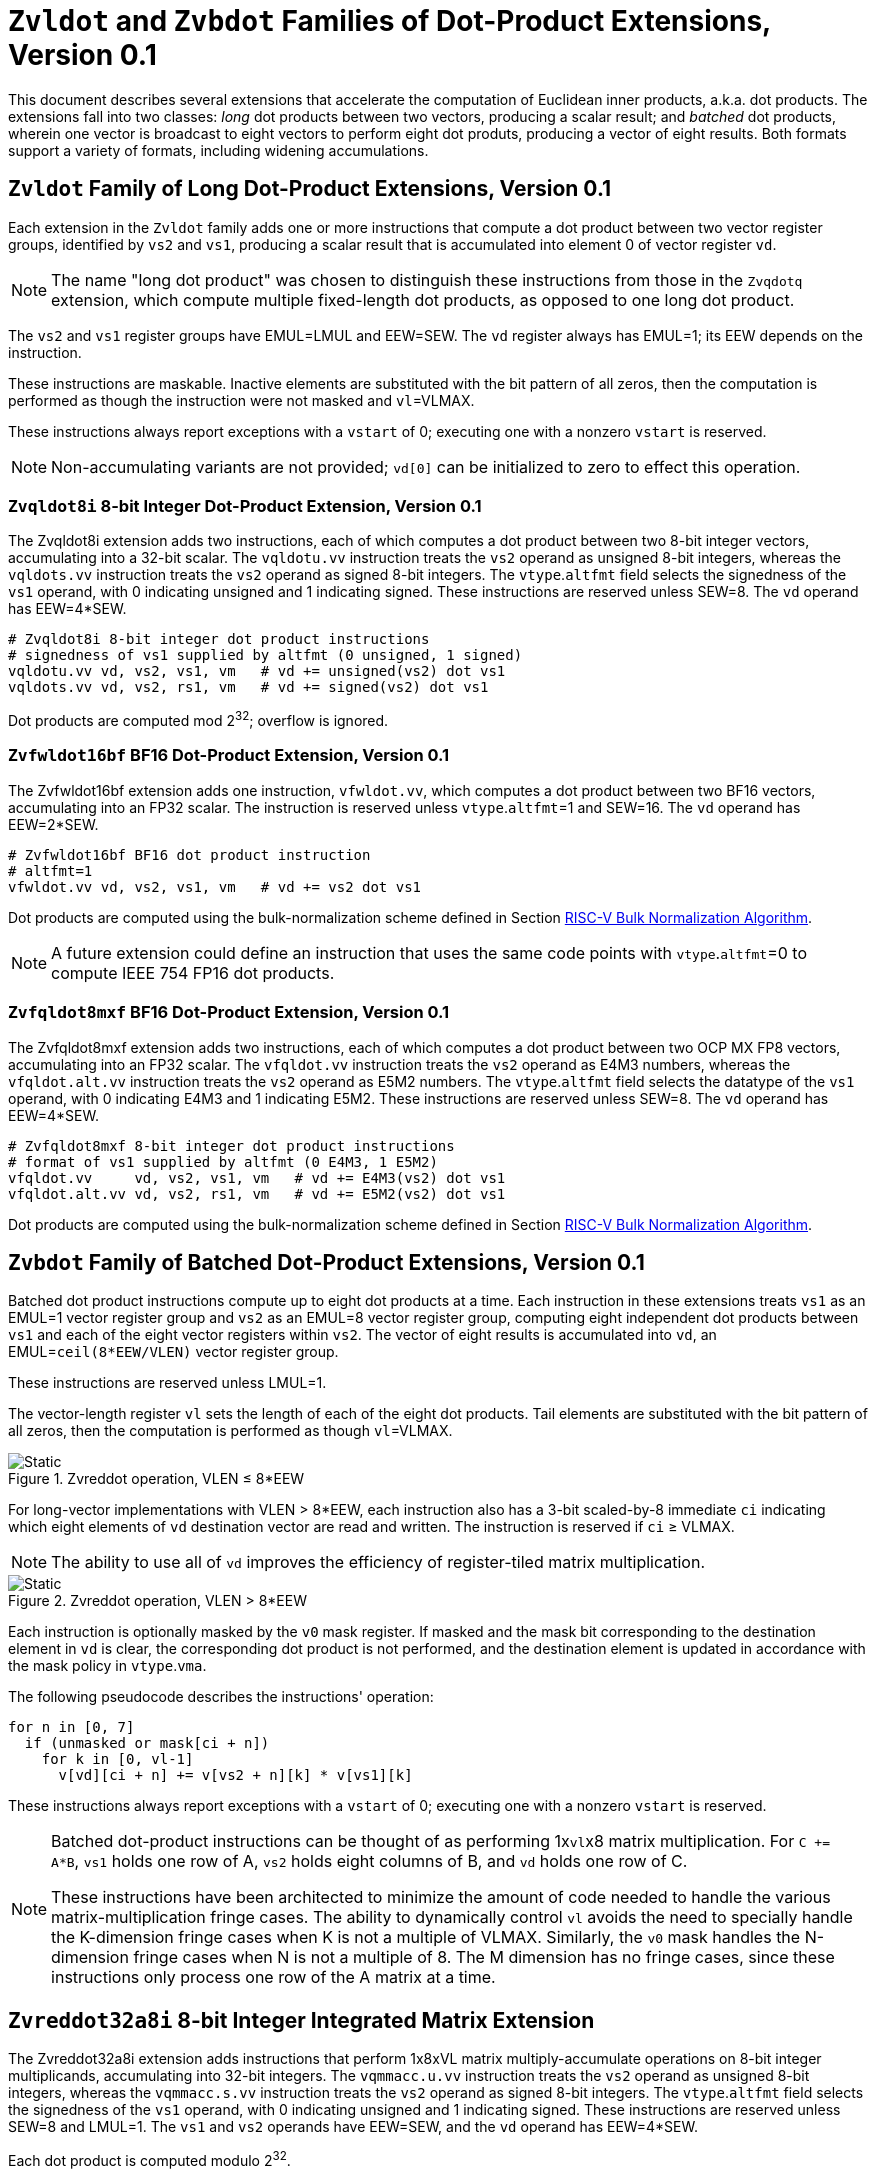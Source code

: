 :le: &#8804;
:ge: &#8805;
:dot-version: 0.1

= `Zvldot` and `Zvbdot` Families of Dot-Product Extensions, Version {dot-version}

This document describes several extensions that accelerate the computation
of Euclidean inner products, a.k.a. dot products.
The extensions fall into two classes: _long_ dot products between two vectors,
producing a scalar result; and _batched_ dot products, wherein one vector is
broadcast to eight vectors to perform eight dot produts, producing a vector of
eight results.
Both formats support a variety of formats, including widening accumulations.

== `Zvldot` Family of Long Dot-Product Extensions, Version {dot-version}

Each extension in the `Zvldot` family adds one or more instructions that
compute a dot product between two vector register groups, identified by
`vs2` and `vs1`, producing a scalar result that is accumulated into element
0 of vector register `vd`.

NOTE: The name "long dot product" was chosen to distinguish these instructions
from those in the `Zvqdotq` extension, which compute multiple fixed-length
dot products, as opposed to one long dot product.

The `vs2` and `vs1` register groups have EMUL=LMUL and EEW=SEW.
The `vd` register always has EMUL=1; its EEW depends on the instruction.

These instructions are maskable.
Inactive elements are substituted with the bit pattern of all zeros, then the
computation is performed as though the instruction were not masked and
`vl`=VLMAX.

These instructions always report exceptions with a `vstart` of 0;
executing one with a nonzero `vstart` is reserved.

NOTE: Non-accumulating variants are not provided; `vd[0]` can be initialized
to zero to effect this operation.

=== `Zvqldot8i` 8-bit Integer Dot-Product Extension, Version {dot-version}

The Zvqldot8i extension adds two instructions, each of which computes a dot
product between two 8-bit integer vectors, accumulating into a 32-bit scalar.
The `vqldotu.vv` instruction treats the `vs2` operand as unsigned 8-bit
integers, whereas the `vqldots.vv` instruction treats the `vs2` operand
as signed 8-bit integers.
The `vtype`.`altfmt` field selects the signedness of the `vs1` operand,
with 0 indicating unsigned and 1 indicating signed.
These instructions are reserved unless SEW=8.
The `vd` operand has EEW=4*SEW.

----
# Zvqldot8i 8-bit integer dot product instructions
# signedness of vs1 supplied by altfmt (0 unsigned, 1 signed)
vqldotu.vv vd, vs2, vs1, vm   # vd += unsigned(vs2) dot vs1
vqldots.vv vd, vs2, rs1, vm   # vd += signed(vs2) dot vs1
----

Dot products are computed mod 2^32^; overflow is ignored.

=== `Zvfwldot16bf` BF16 Dot-Product Extension, Version {dot-version}

The Zvfwldot16bf extension adds one instruction, `vfwldot.vv`, which computes
a dot product between two BF16 vectors, accumulating into an FP32 scalar.
The instruction is reserved unless `vtype`.`altfmt`=1 and SEW=16.
The `vd` operand has EEW=2*SEW.

----
# Zvfwldot16bf BF16 dot product instruction
# altfmt=1
vfwldot.vv vd, vs2, vs1, vm   # vd += vs2 dot vs1
----

Dot products are computed using the bulk-normalization scheme defined in
Section <<#BulkNorm>>.

NOTE: A future extension could define an instruction that uses the same code
points with `vtype`.`altfmt`=0 to compute IEEE 754 FP16 dot products.

=== `Zvfqldot8mxf` BF16 Dot-Product Extension, Version {dot-version}

The Zvfqldot8mxf extension adds two instructions, each of which computes a dot
product between two OCP MX FP8 vectors, accumulating into an FP32 scalar.
The `vfqldot.vv` instruction treats the `vs2` operand as E4M3 numbers,
whereas the `vfqldot.alt.vv` instruction treats the `vs2` operand
as E5M2 numbers.
The `vtype`.`altfmt` field selects the datatype of the `vs1` operand,
with 0 indicating E4M3 and 1 indicating E5M2.
These instructions are reserved unless SEW=8.
The `vd` operand has EEW=4*SEW.

----
# Zvfqldot8mxf 8-bit integer dot product instructions
# format of vs1 supplied by altfmt (0 E4M3, 1 E5M2)
vfqldot.vv     vd, vs2, vs1, vm   # vd += E4M3(vs2) dot vs1
vfqldot.alt.vv vd, vs2, rs1, vm   # vd += E5M2(vs2) dot vs1
----

Dot products are computed using the bulk-normalization scheme defined in
Section <<#BulkNorm>>.

== `Zvbdot` Family of Batched Dot-Product Extensions, Version {dot-version}

Batched dot product instructions compute up to eight dot products at a time.
Each instruction in these extensions treats `vs1` as an EMUL=1 vector register
group and `vs2` as an EMUL=8 vector register group, computing eight independent
dot products between `vs1` and each of the eight vector registers within `vs2`.
The vector of eight results is accumulated into `vd`, an EMUL=`ceil(8*EEW/VLEN)`
vector register group.

These instructions are reserved unless LMUL=1.

The vector-length register `vl` sets the length of each of the eight dot
products.
Tail elements are substituted with the bit pattern of all zeros, then the
computation is performed as though `vl`=VLMAX.

image::zvmm-simple.svg[Static, pdfwidth=4in, title="Zvreddot operation, VLEN &#8804; 8*EEW"]

For long-vector implementations with VLEN > 8*EEW, each instruction also has
a 3-bit scaled-by-8 immediate `ci` indicating which eight elements of `vd`
destination vector are read and written.
The instruction is reserved if `ci` {ge} VLMAX.

NOTE: The ability to use all of `vd` improves the efficiency of register-tiled
matrix multiplication.

image::zvmm-ci.svg[Static, pdfwidth=7in, title="Zvreddot operation, VLEN > 8*EEW"]

Each instruction is optionally masked by the `v0` mask register.
If masked and the mask bit corresponding to the destination element in `vd` is clear,
the corresponding dot product is not performed, and the destination element is updated
in accordance with the mask policy in `vtype`.`vma`.

The following pseudocode describes the instructions' operation:

```
for n in [0, 7]
  if (unmasked or mask[ci + n])
    for k in [0, vl-1]
      v[vd][ci + n] += v[vs2 + n][k] * v[vs1][k]
```

These instructions always report exceptions with a `vstart` of 0;
executing one with a nonzero `vstart` is reserved.

[NOTE]
====
Batched dot-product instructions can be thought of as performing 1x``vl``x8
matrix multiplication.
For `C += A*B`, `vs1` holds one row of A, `vs2` holds eight columns of B, and
`vd` holds one row of C.

These instructions have been architected to minimize the amount of code needed
to handle the various matrix-multiplication fringe cases.
The ability to dynamically control `vl` avoids the need to specially handle
the K-dimension fringe cases when K is not a multiple of VLMAX.
Similarly, the `v0` mask handles the N-dimension fringe cases when N is not
a multiple of 8.
The M dimension has no fringe cases, since these instructions only process one
row of the A matrix at a time.
====

== `Zvreddot32a8i` 8-bit Integer Integrated Matrix Extension

The Zvreddot32a8i extension adds instructions that perform 1x8xVL matrix
multiply-accumulate operations on 8-bit integer multiplicands, accumulating
into 32-bit integers.
The `vqmmacc.u.vv` instruction treats the `vs2` operand as unsigned 8-bit
integers, whereas the `vqmmacc.s.vv` instruction treats the `vs2` operand
as signed 8-bit integers.
The `vtype`.`altfmt` field selects the signedness of the `vs1` operand,
with 0 indicating unsigned and 1 indicating signed.
These instructions are reserved unless SEW=8 and LMUL=1.
The `vs1` and `vs2` operands have EEW=SEW, and the `vd` operand has
EEW=4*SEW.

Each dot product is computed modulo 2^32^.

```
vqmmacc.u.vv vd, vs2, vs1, ci, vm
```

```wavedrom
{reg: [
  {bits: 7, name: 0x77},
  {bits: 5, name: 'vd'},
  {bits: 3, name: 0},
  {bits: 5, name: 'vs1'},
  {bits: 3, name: 'ci'},
  {bits: 2, name: 'vs2'},
  {bits: 1, name: 'vm'},
  {bits: 6, name: '101110'},
]}
```

```
vqmmacc.s.vv vd, vs2, vs1, ci, vm
```

```wavedrom
{reg: [
  {bits: 7, name: 0x77},
  {bits: 5, name: 'vd'},
  {bits: 3, name: 0},
  {bits: 5, name: 'vs1'},
  {bits: 3, name: 'ci'},
  {bits: 2, name: 'vs2'},
  {bits: 1, name: 'vm'},
  {bits: 6, name: '101111'},
]}
```

NOTE: Rewrite the following
NOTE: While outer products are efficient when substantial accumulator state is
added, the matrix-vector formulation has several advantages for performing
matrix multiplication within the vector registers.
It scales naturally with vector length while supporting the natural memory
layout, enabling efficient use of unit-stride loads and stores when A and
C are row-major and B is column-major.
The register operand pattern is a better fit for existing vector register file
datapaths, even moreso when the vector registers are renamed.
The high-fan-in dot products allow for a greater degree of energy savings when
using bulk-normalization schemes.
Finally, the matrix-vector formulation can speed up certain cases of
application-level matrix-vector multiplication, in particular when the matrix
is column-major and skinny.

== `Zvreddot32a16bf` BF16 Integrated Matrix Extension

The Zvreddot32a16bf extension adds one instruction, `vfwmmacc.vv`, which
performs a 1x8xVL matrix multiply-accumulate on BF16 multiplicands and an FP32
accumulator.
The instruction is reserved unless SEW=16, LMUL=1, and `vtype`.`altfmt`=1.
The `vs1` and `vs2` operands have EEW=SEW, and the `vd` operand has
EEW=2*SEW.

Each dot product is computed using the bulk-normalization scheme defined in
Section <<#BulkNormScheme>>.

NOTE: Informally, the product exponents are approximated by summing the
multiplicand exponents, modulo the bias.
For the accumulator input, the approximate exponent is its actual exponent.
The maximum of these approximate exponents is then computed.
Each summand's normalization distance is then computed by subtracting its
approximate exponent from the maximum.
Each summand is then normalized by this distance, rounding to odd.
These fixed-point summands are then added, and the final sum is converted to
the destination format, rounding to odd.

NOTE: Because most of the accumulation occurs using fixed-point carry-save arithmetic,
mandating this scheme still offers some degree of implementation flexibility.

```
vfwmmacc.vv vd, vs2, vs1, ci, vm
```

```wavedrom
{reg: [
  {bits: 7, name: 0x77},
  {bits: 5, name: 'vd'},
  {bits: 3, name: 1},
  {bits: 5, name: 'vs1'},
  {bits: 3, name: 'ci'},
  {bits: 2, name: 'vs2'},
  {bits: 1, name: 'vm'},
  {bits: 6, name: '101100'},
]}
```

NOTE: A `Zvreddot32a16f` extension that uses FP16 multiplicands instead of BF16
could also be defined, using the same opcode but with `altfmt`=0.

== `Zvreddot32a8mxf` OCP MX Integrated Matrix Extension

The Zvreddot32a8mxf extension adds instructions that perform 1x8xVL matrix
multiply-accumulate operations on 8-bit OCP MX multiplicands, accumulating
into FP32.
The `vfqmmacc.vv` instruction treats the `vs2` operand as E4M3 numbers,
whereas the `vfqmmacc.alt.vv` instruction treats the `vs2` operand
as E5M2 numbers.
The `vtype`.`altfmt` field selects the datatype of the `vs1` operand,
with 0 indicating E4M3 and 1 indicating E5M2.
These instructions are reserved unless SEW=8 and LMUL=1.
The `vs1` and `vs2` operands have EEW=SEW, and the `vd` operand has
EEW=4*SEW.

Each dot product is computed using the bulk-normalization scheme defined in
Section <<#BulkNormScheme>>.

```
vfqmmacc.vv vd, vs2, vs1, ci, vm
```

```wavedrom
{reg: [
  {bits: 7, name: 0x77},
  {bits: 5, name: 'vd'},
  {bits: 3, name: 1},
  {bits: 5, name: 'vs1'},
  {bits: 3, name: 'ci'},
  {bits: 2, name: 'vs2'},
  {bits: 1, name: 'vm'},
  {bits: 6, name: '101110'},
]}
```

```
vfqmmacc.alt.vv vd, vs2, vs1, ci, vm
```

```wavedrom
{reg: [
  {bits: 7, name: 0x77},
  {bits: 5, name: 'vd'},
  {bits: 3, name: 1},
  {bits: 5, name: 'vs1'},
  {bits: 3, name: 'ci'},
  {bits: 2, name: 'vs2'},
  {bits: 1, name: 'vm'},
  {bits: 6, name: '101111'},
]}
```

NOTE: An `Zvreddot16a8mxf` extension that accumulates into BF16 instead of FP32
could also be defined.

== `Zvreddot32a32f` FP32 Integrated Matrix Extension

The Zvreddot32a32f extension adds one instruction, `vfmmacc.vv`, which performs
a 1x8xVL matrix multiply-accumulate on FP32 multiplicands and an FP32 accumulator.
The instruction is reserved unless SEW=32 and LMUL=1.
The `vs1`, `vs2`, and `vd` operands all have EEW=SEW.

The intermediate FP32 products may either be kept in full precision or may be rounded
to FP32 according to the dynamic rounding mode.
The sum of these dot products and the accumulator must be as though computed by the
`vfredusum.vs` instruction with SEW=32.

NOTE: This formulation allows significant implementation flexibility while being sufficiently
precise to implement SGEMM.

```
vfmmacc.vv vd, vs2, vs1, ci, vm
```

```wavedrom
{reg: [
  {bits: 7, name: 0x77},
  {bits: 5, name: 'vd'},
  {bits: 3, name: 1},
  {bits: 5, name: 'vs1'},
  {bits: 3, name: 'ci'},
  {bits: 2, name: 'vs2'},
  {bits: 1, name: 'vm'},
  {bits: 6, name: '101011'},
]}
```

== Sample code

Following is an optimized inner loop for 8-bit signed integer matrix
multiplication, accumulating into 32-bit integers, for row-major A and C and
column-major B.
To demonstrate use of the `ci` immediate, we assume VLEN {ge} 512, hence `vd`
can hold at least 16 elements of C.
Each loop iteration processes one 15xVLx16 tile, performing 31 unit-stride loads
of length VL, for 7.7 MACCs per loaded element.
For clarity, the loop is not scheduled.

```
loop:
  vsetvli t3, a0, e8alt, m1, ta, ma

  # Load 16 columns of B into v0-v15
  add a6, a3, t1
  vle8.v v0, (a6)
  add a6, a6, a4
  vle8.v v1, (a6)
  add a6, a6, a4
  vle8.v v2, (a6)
  add a6, a6, a4
  vle8.v v3, (a6)
  add a6, a6, a4
  vle8.v v4, (a6)
  add a6, a6, a4
  vle8.v v5, (a6)
  add a6, a6, a4
  vle8.v v6, (a6)
  add a6, a6, a4
  vle8.v v7, (a6)
  add a6, a6, a4
  vle8.v v8, (a6)
  add a6, a6, a4
  vle8.v v9, (a6)
  add a6, a6, a4
  vle8.v v10, (a6)
  add a6, a6, a4
  vle8.v v11, (a6)
  add a6, a6, a4
  vle8.v v12, (a6)
  add a6, a6, a4
  vle8.v v13, (a6)
  add a6, a6, a4
  vle8.v v14, (a6)
  add a6, a6, a4
  vle8.v v15, (a6)

  # Load 1 row of A into v31; macc into v16
  add a6, a1, t1
  vle8.v v31, (a6)
  vqmmacc.s.vv v16, v31, v0, 0
  vqmmacc.s.vv v16, v31, v8, 8

  # Load 1 row of A into v31; macc into v17
  add a6, a6, a2
  vle8.v v31, (a6)
  vqmmacc.s.vv v17, v31, v0, 0
  vqmmacc.s.vv v17, v31, v8, 8

  # etc., total of 15 times
  add a6, a6, a2
  vle8.v v31, (a6)
  vqmmacc.s.vv v18, v31, v0, 0
  vqmmacc.s.vv v18, v31, v8, 8
  add a6, a6, a2
  vle8.v v31, (a6)
  vqmmacc.s.vv v19, v31, v0, 0
  vqmmacc.s.vv v19, v31, v8, 8
  add a6, a6, a2
  vle8.v v31, (a6)
  vqmmacc.s.vv v20, v31, v0, 0
  vqmmacc.s.vv v20, v31, v8, 8
  add a6, a6, a2
  vle8.v v31, (a6)
  vqmmacc.s.vv v21, v31, v0, 0
  vqmmacc.s.vv v21, v31, v8, 8
  add a6, a6, a2
  vle8.v v31, (a6)
  vqmmacc.s.vv v22, v31, v0, 0
  vqmmacc.s.vv v22, v31, v8, 8
  add a6, a6, a2
  vle8.v v31, (a6)
  vqmmacc.s.vv v23, v31, v0, 0
  vqmmacc.s.vv v23, v31, v8, 8
  add a6, a6, a2
  vle8.v v31, (a6)
  vqmmacc.s.vv v24, v31, v0, 0
  vqmmacc.s.vv v24, v31, v8, 8
  add a6, a6, a2
  vle8.v v31, (a6)
  vqmmacc.s.vv v25, v31, v0, 0
  vqmmacc.s.vv v25, v31, v8, 8
  add a6, a6, a2
  vle8.v v31, (a6)
  vqmmacc.s.vv v26, v31, v0, 0
  vqmmacc.s.vv v26, v31, v8, 8
  add a6, a6, a2
  vle8.v v31, (a6)
  vqmmacc.s.vv v27, v31, v0, 0
  vqmmacc.s.vv v27, v31, v8, 8
  add a6, a6, a2
  vle8.v v31, (a6)
  vqmmacc.s.vv v28, v31, v0, 0
  vqmmacc.s.vv v28, v31, v8, 8
  add a6, a6, a2
  vle8.v v31, (a6)
  vqmmacc.s.vv v29, v31, v0, 0
  vqmmacc.s.vv v29, v31, v8, 8
  add a6, a6, a2
  vle8.v v31, (a6)
  vqmmacc.s.vv v30, v31, v0, 0
  vqmmacc.s.vv v30, v31, v8, 8

  # repeat until K dimension exhausted
  sub a0, a0, t3
  add t1, t1, t3
  bnez a0, loop
```

[#BulkNormScheme]
== Bulk Normalization


This section describes the algorithm used by the Zvreddot32a16bf and Zvreddot32a8mxf extensions to compute dot-product accumulations.
The operation natively supports different formats for the product operands (dot product) and the addend.

The operation is parametrized by the number of elements in the dot product, `n`.
It expects 3 operands: `A[]`, `B[]`, and `C`.
A and B are n-element arrays of floating-point numbers. C is a floating-point number.

The result corresponds to the sum of the n-D dot product between arrays A and B and the addend C.
The algorithm also sets two exception flags: invalid operation and overflow.
The sum is performed using a bulk-normalization algorithm described in Section <<#BulkNorm>>.


=== Rounding modes

For the final rounding of this floating-point dot product operation, this scheme only supports rounding-to-odd (RTO) with some specificities (see <<#DotProdRTO>>).

Note that there are other intermediate roundings (each aligned operand is rounded to odd). They are described in details in Section <<#BulkNorm>>.

[#DotProdRTO]
=== Rounding to Odd behavior in dot product mode

Rounding to odd (RTO) is not part of the IEEE-754 standard (at least not until and including revision 2019).

The version used for the dot product operation admits two divergences with the generally accepted definition:

- When overflowing, an infinity result is returned (rather than the largest magnitude normal number) see <<#Overflow>>
- A zero result is always positive (+0) whatever the sign of the actual zero term of the dot product sum


=== Support for subnormal numbers

Subnormal values for both inputs and outputs are fully supported.

- the subnormal inputs are not normalized before or after the product
- the biased subnormal input exponent is fixed to `emin_normal` for each subnormal operand when computing the product/addend reference exponent (used to evaluate `max_exp` and shift amounts)
- the result is denormalized before the final round-to-odd is applied.

[#ZeroBehavior]
=== Behavior on floating-point zeros

If the result of a dot product accumulate operation is zero then `+0` should be returned

This includes the cases where all the operands are zero: `+0` should be returned. 

Note:: This specification mandates that `+0` be returned even when summing products that would have been equal to `-0` with any standard IEEE-754 rounding modes (e.g. `-0 * 1 + -0 * 1`).


[#ExceptionFlags]
=== IEEE exception flags

Only the invalid operation and overflow flags can be raised.

Note:: Since support for the underflow flag is not included, tininess detection has no impact on functionality.

[#InvalidOperation]
==== Invalid operation

The invalid operation flag must be raised if at least one of the following conditions is met:

- Any of the operands is a signaling NaN
- At least one of the following conditions:
**** there are at least two products that are infinites with opposite sign
**** there is at least one product between a zero and an infinity



Note:: A product is said to be infinite when it is the product between an infinity and a non-zero finite number.

Note:: The invalid exception flag can be raised even if one of the operands is a quiet NaN (for example with `inf - inf + qNaN`, or `inf * 0 + qNaN`)

[#Overflow]
==== Overflow

The overflow flag is raised according to the IEEE-754 definition:

> The overflow exception shall be signaled if and only if the destination format’s largest finite number is exceeded in magnitude by what would have been the rounded floating-point result were the exponent range unbounded.

The result returned in case of an overflow is infinity with the sign of the result with unbounded exponent. This diverges from a generally accepted definition of RTO (which rounds values exceeding the largest finite value to that extremum).

Note:: In rounding-to-odd (RTO), it is equivalent to detect overflow before or after rounding as RTO rounding cannot make the significand overflow and force a late exponent change. This applies whatever the choice for the result returned in case of overflow.


[#BulkNorm]
== RISC-V Bulk Normalization Algorithm

This section defines the RISC-V Bulk Normalization Algorithm (RVBNA), a scheme
employed by multiple RISC-V extensions for efficient computation of
floating-point dot products.

A correctly rounded dot product is costly, and many applications do not
require such a degree of accuracy.
RVBNA reduces circuit cost and delay in exchange for a slight reduction in
accuracy using _bulk normalization_, wherein all products are aligned with
respect to a common exponent, called the _maximum reference exponent_, or
`max_exp`.
Aligned products are rounded to an intermediate precision according to round-to-odd (RTO), then summed.
The sum is then rounded to the target precision according to RTO, but unlike
RTO, out-of-range values are rouned to infinity, instead of the largest
representable number.

Formally, bulk normalization is characterized by multiple parameters:

- `p`: the size of each factor significand (significand product is `2p`-bit wide, signed product is `2p+1`-bit wide)
- `e`: the size of each factor biased exponent` (the bias is assumed to be `2^(e-1) - 1`)
- `q`: the size of the result significand
- `f`: the size of the result biased exponent (the bias is assumed to be `2^(f-1) - 1`)
- `n`: the number of products accumulated
- `o`: the number of overflow bits
- `g`: the number of guard bits

`o` is defined to accommodate any carry overflow and is defined to be `ceil(log2(n))`.

The number of guard bits, `g`, is also defined to be `ceil(log2(n))`.

----
HERE
----

The actual bulk normalization method works as follows:

- Computing maximum exponent `max_exp`:
**** Computing each product and the addend **reference exponent** (details in <<#ReferenceExponent>>)
**** Computing `max_exp`, the maximum of the **reference exponents**
- Aligning product magnitudes on `max_exp` (2 integer bits and `2*p-2` fractional bits)
**** Each product is extended to `q-1+g` fractional bits (right padding of `(q-1+g) - (2*p-2)` zeros)
**** Each extended product is right shifted by its reference exponent subtracted from `max_exp` (discarded significand bits are OR-reduced with any trailing bits when performing RTO)
- Rounding to odd each aligned product magnitude
- Aligning the addend magnitude on `max_exp` (1 integer bits and `q-1` fractional bits)
**** The addend is extended to `q-1+g` fractional bits (right padding of `g` zeros)
**** The addend is right shifted by its reference exponent subtracted from `max_exp` (discarded significand bits are OR-reduced with any trailing bits when performing RTO)
- Rounding to odd each aligned product/addend magnitude
- Selecting an accumulator sign `S`, negating the aligned-rounded product(s)/addend whose sign does not match `S`
- Accumulating the rounded products and the addend. If the final sum is negative, negate it and negate `S` as well
- Normalizing/Denormalizing the result and round it to odd to a `(q-1)`-bit mantissa `M` (omitting implicit bit for normal results), computing the result exponent, `E`
- Building output result from `S`, `E`, and `M`
- Raising relevant IEEE flags (`invalid` and `overflow`) when applicable


Two cases of the Bulk Normalization step are illustrated by Figure <<#BulkNormFig>>. 4 products and one addend are aligned.
The top part illustrates a case where the maximum reference exponent is that of one of the products. 
The bottom part illustrates a case where maximum reference exponent is that of the addend.

In both cases, some bits of the last two products fall under the guard bit limits. For each product those bits are OR-ed into the least significant guard bit (as part of the product round-to-odd). The same can be said for the addend in the top case.

[#BulkNormFig]
.Zvreddot Bulk Normalization
image::dotprodacc_bulknorm.svg[width=80%]


The following is a functional description of bulk normalization:
```
// n is the static dimension of the dot product (it should be a power of two)
// In this specification, the number of guard bits, g, and the number of
// overflow bits, o, are defined as:
// g = o = log2(n)
//
// A[i] and B[i] are IEEE-encoded floating point numbers on (e+p) bits
// (MSB is sign, next e bits are the biased exponent, last m bits are the mantissa)
// exponent bias is prodOpBias = (1 << (e - 1)) - 1 
// p = m + 1
//
// C is an IEEE-encoded floating-point number on (f+q) bits
// exponent bias is addendBias = (1 << (f - 1)) - 1
//
// the output is an IEEE-encoded floating-point number on (f+q) bits
// f is the addend/result exponent bit width and
// q is the size of the addend/result significand
// (q - 1 is the size of the output mantissa)
BulkNormalizedDotProduct(A[n], B[n], C) {
    let maxExp = 0 // maximum reference exponent
    let maskExp = (1 << e) - 1 // bitmask for exponent
    let maskMant = (1 << m) - 1 // bitmask for mantissa
    let prodRefExps[n] = {0} // array of product reference exponents
    let prodSigns[n] = {0} // array of product signs
    let prodSigs[n] = {0} // array of significand products

    // boundary for exponent overflow (output format)
    // this is also the output exponent for infinities and NaNs
    let overflowExp = (1 << f) - 1
    
    // bias to be added to the sum of product biased exponents
    // to get the corresponding biased exponent in the output/addend format
    let prodExpOffset = -2 * prodOpBias + addendBias

    // predicate output special cases
    let nanResult = false
    let invalidFlag = false
    let infinite = false
    let infiniteSign = 0

    // extracting C's properties
    let C_exp = (C >> (q - 1)) & overflowExp
    let C_mant = (C & ((1 << (q - 1)) - 1))
    let C_sign = (C >> (f + q - 1)) & 0x1
    let C_sig = ((!C_isSub) << (q - 1)) | C_mant

    let C_isSub = C_exp == 0
    let C_isZero = (C_isSub && C_mant == 0)

    let C_isInf = (C_exp == overflowExp) && (C_mant == 0)
    let C_isNaN = (C_exp == overflowExp) && (C_mant != 0)
    let C_isSNaN = C_isNaN && (C_mant & (1 << (q - 2))) == 0

    infinite = C_isInf
    infiniteSign = C_sign
    nanResult = C_isNaN
    invalidFlag = C_isSNaN

    // Since addend and product bias can differ, at least one of the two
    // must be rebiased. Since the addend and the result have the same
    // format it can be simpler to rebias the products
    let minExp = min(-(prodOpBias * 2) + addendBias, 0)
    maxExp = C_isZero ? minExp : ((C_isSub ? 1 : C_exp))

    // determining maximum reference exponent
    for i in 0 to n - 1
        // extracting A[i] and B[i]'s encoded exponents
        // (which are also used as reference exponents for product aligment)
        let A_i_exp = (A[i] >> m) & maskExp
        let B_i_exp = (B[i] >> m) & maskExp
        let A_i_mant = (A[i] & maskMant)
        let B_i_mant = (B[i] & maskMant)
        let A_i_sign = (A[i] >> (e + m)) & 0x1
        let B_i_sign = (B[i] >> (e + m)) & 0x1

        prodSigns[i] = A_i_sign ^ B_i_sign

        let A_i_isSub = A_i_exp == 0
        let B_i_isSub = B_i_exp == 0
        let A_i_isZero = (A_i_isSub && A_i_mant == 0)
        let B_i_isZero = (B_i_isSub && B_i_mant == 0)
        let prod_isZero = A_i_isZero || B_i_isZero

        // detecting corner cases
        let A_i_isInf = (A_i_exp == maskExp) && (A_i_mant == 0)
        let B_i_isInf = (B_i_exp == maskExp) && (B_i_mant == 0)
        let A_i_isNaN = (A_i_exp == maskExp) && (A_i_mant != 0)
        let B_i_isNaN = (B_i_exp == maskExp) && (B_i_mant != 0)
        let A_i_isSNaN = A_i_isNaN && (A_i_mant & (1 << (m - 1))) == 0
        let B_i_isSNaN = B_i_isNaN && (B_i_mant & (1 << (m - 1))) == 0

        let invalidProd = (A_i_isInf && B_i_isZero) || (B_i_isInf && A_i_isZero)
        let infiniteProdLHS = (A_i_isInf && !B_i_isNaN  && !B_i_isZero)
        let infiniteProdRHS = (B_i_isInf && !A_i_isNaN  && !A_i_isZero)
        let infiniteProd = infiniteProdLHS || infiniteProdRHS
        let invalidSum = infinite && infiniteProd && (infiniteSign != prodSigns[i])

        infinite ||= infiniteProd
        invalidFlag ||= invalidProd || invalidSum || A_i_isSNaN || B_i_isSNaN
        infiniteSign = infiniteProd ? prodSigns[i] : infiniteSign

        nanResult ||= A_i_isNaN || B_i_isNaN || invalidProd || invalidSum

        let A_i_sig = ((!A_i_isSub) << (p - 1)) | A_i_mant 
        let B_i_sig = ((!B_i_isSub) << (p - 1)) | B_i_mant

        prodSigs[i] =  A_i_sig * B_i_sig

        let A_i_ref_exp = (A_i_isSub ? 1 : A_i_exp)
        let B_i_ref_exp = (B_i_isSub ? 1 : B_i_exp)

        let nonZeroProdExp = A_i_ref_exp + B_i_ref_exp + prodExpOffset
        prodRefExps[i] = prod_isZero ? minExp : nonZeroProdExp 

        maxExp = (prodRefExps[i] > maxExp ? prodRefExps[i] : maxExp)
    end for

    
    // early exit for special cases
    if (nanResult) {
        if (invalidFlag) {
            raise invalid flag
        }
        // canonical quiet NaN
        return (overflowExp << (q - 1)) | (1 << (q - 2))
    } else if (infinite) {
        return (infiniteSign << (q + f - 1)) | (overflowExp << (q - 1))
    }

    let alignedProducts[n] = {0}
    // aligning products
    for i in 0 to n - 1
        let alignShift = maxExp - prodRefExps[i]

        // aligning i-th product
        let padRight = q + 1 + g - (2 * p)
        alignedProducts[i] = (prodSigs[i] << padRight) >> alignShift

        // evaluating values of discarded bits
        // a mask is built to extract the discarded bits
        // - mask=0 if alignShift is <= q+1+g-2*p
        // - mask=(1 << (2*p)) - 1 if alignShift=q+1+g
        let discardedMask = ((1 << (2*p)) - 1) >> (q + 1 + g - alignShift)
        let discardedBits = prodSigs[i] & discardedMask
        let jam = (alignShift >= (q+1+g) ? prodSigs[i] : discardedBits) != 0

        alignedProducts[i] |= (jam ? 1 : 0) // rounding to odd aligned product
    end for


    let alignedAddend = 0
    // aligning Addend
    {
        let alignShift = maxExp - (C_isZero ? minExp : ((C_isSub ? 1 : C_exp)))
        let padRight = g
        alignedAddend = (C_sig << padRight) >> alignShift

        // evaluating values of discarded bits
        // a mask is built to extract the discarded bits
        // - mask=0 if alignShift is <= g
        // - mask=(1 << q) - 1 if alignShift=q+g
        let discardedMask = ((1 << q) - 1) >> (q + g - alignShift)
        let discardedBits = C_sig & discardedMask
        let jam = (alignShift >= (q+g) ? C_sig: discardedBits) != 0

        alignedAddend |= (jam ? 1 : 0) // rounding to odd aligned addend
    }

    // accumulating products
    let accumulator = 0
    for i in 0 to n - 1
        accumulator += prodSigns[i] ? -alignedProducts[i] : alignedProducts[i]
    end for

    // accumulating addend
    accumulator += C_sign ? -alignedAddend : alignedAddend

    // computing accumulator absolute value and normalizing it
    let accSign = accumulator < 0
    let accAbs = accSign ? -accumulator : accumulator;
    let lzc = LZC(accAbs) // leading zero count assuming width of (g + q + 1 + o)

    // maxExp should already be properly biased at that point
    let resExp = accumulator == 0 ? 0 : (maxExp + o + 1 - lzc)
    let unroundedSig = (accAbs << lzc) >> (g + o + 1)
    let rawJamMask = (1 << (g + o + 1)) - 1
    let jamMask = (rawJamMask >> (lzc > (g + o + 1) ? 0 : (g + o + 1 - lzc)))

    let jamSig = ((accAbs << lzc) & jamMask) != 0
    let roundedSig = unroundedSig | (jamSig ? 1 : 0)

    if (accumulator == 0) {
        // a zero result is always +0
        return 0
    } else if (resExp >= overflowExp) {
        // overflow
        raise overflow flag
        return (accSign << (q + f - 1)) | overflowExp << (q - 1)
    } else if (resExp >= 1) {
        // normal output
        let roundedMant = roundedSig & ((1 << (q - 1)) - 1)
        return (accSign << (q + f - 1)) | (resExp << (q - 1)) | roundedMant
    } else {
        if (resExp < -(q - 1)) {
            return (accSign << (q + f - 1)) | (accAbs != 0 ? 1 : 0)
        } else {
            // denormalization and final round-to-odd
            // (of bits discarded during denormalization)
            let denormalizedSig = accAbs >> (q - 1 + resExp)
            let discardedMask = ((1 << (q - 1)) - 1) >> (q - 1 + resExp)
            let discardedBits = accAbs & discardedMask
            let forceLSB =  (discardedBits != 0 ? 1 : 0)
            return (accSign << (q + f - 1)) | denormalizedSig | forceLSB
        }
    }
}
```


[#ReferenceExponent]
==== Reference Exponent

The **reference exponent** is a proxy to the sum operand exponent. It is used to determine the largest operand and to align the smaller operands with respect to it.

The **reference exponent** of a product is evaluated as the sum of the factors' biased exponents, the output format bias, and minus two times the product operand bias.
If a non-zero factor is subnormal then biased `emin_normal` (`=1`) is used as its biased exponent, for purposes of computing the **reference exponent**.

The **reference exponent** of the addend is its bias exponent if it is normal, one if it is a non-zero subnormal and an extremal value described below if it is zero.

Note:: Before application of any bias, the minimal reference exponent for a non-zero product is `2` (`emin_normal + emin_normal`).

If a sum operand is zero then the reference exponent is set to a value, called the **extremal value**, which ensures that every non-zero operand is considered greater than every zero operand when determining the maximum operand. A zero product should not force any loss of accuracy on non-zero products.

Note:: For products, the **reference exponent** may differ from the actual product exponent (with the latter being defined as the exponent of the leading non-zero digit of the product). For example it does not take into account the actual number of leading zeros of the product (which can be large if at least one of the operand is subnormal). This simplification implies that the `max_exp` used to align products may not actually be that close to the real exponent of the maximum product and the maximum product could even be different from the one that set `max_exp`. Using the reference exponent rather the real exponent simplifies the product exponent evaluation and comparison logic.






[#BulkNormAccuracy]
== Appendix: discussion on the accuracy of bulk-normalization.


Using a bulk-normalized dot product represents a trade-off between accuracy and efficiency.
Using a reference exponent moves this trade-off towards more efficiency, trading-off for less accuracy.

This is in particular visible when one of the product has a subnormal operand and the other does not.
Let's take an example with a binary16 2-element dot product with a binary32 result: `a_0 * b_0 + a_1 * b_1`.

- `a_0 = 0x0.004p-14` (minimal subnormal operand), reference exponent is `-14`, real exponent is `-24`
- `b_0 = 0x1.000p0`   (`1.0`), reference exponent is `0`, real exponent is `0`
- `a_1 = 0x1.004p-12`   reference exponent is `-12`, real exponent is `-12``
- `b_1 = 0x1.004p-10`   reference exponent is `-10`, real exponent is `-10``

`a_0 * b_0` reference exponent is `-14`, `a_1 * b_1` reference exponent is `-22`.
`a_0 * b_0` appears as the greater product while it is not. 

the exact result is `0x1.40801p-22`.

When doing bulknormalization, `a_1 * b_1` is going to be right shifted and the least 4 significant bits will be jammed (as part of the product round-to-odd).
If the proper maximum exponent was used, the result would have differed and no bit would have been discarded (even without the guard bit, there is enough room in the accumulator to accommodate an exact accumulation).

The result after bulknormalization is `0x1.4081p-22` with an error of `0x1p-39`. 

Note:: Flushing subnormal inputs to zero would have made the result even worse since it would have discarded `a_0 * b_0` altogether since `a_0` is subnormal. In this case `a_0 * b_0` is larger than the discarded field from `a_1 * b_1`. If `a_0` is flushed to zero, the result would have been `0x1.00801p-22` with an error of `0x1p-24` (equal to `a_0 * b_0`).
